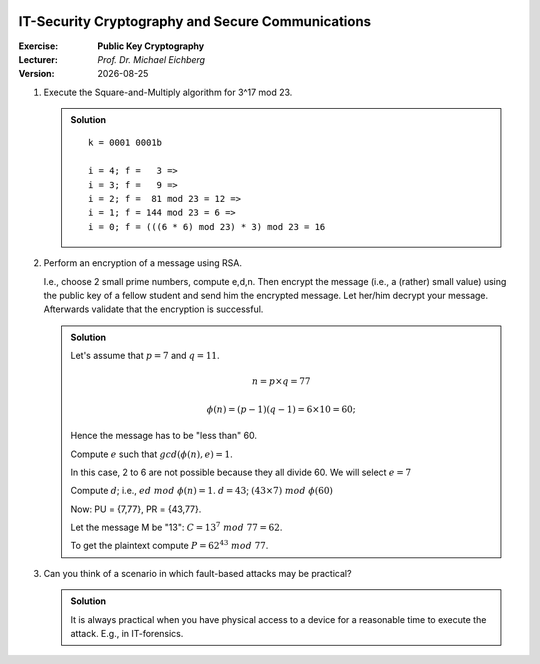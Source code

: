 .. meta:: 
    :author: Michael Eichberg
    :keywords: exercise, public key cryptography

.. |date| date::

.. image:: logo.png
    :width: 4cm
    :align: right


IT-Security Cryptography and Secure Communications
==================================================
    
:Exercise: **Public Key Cryptography**
:Lecturer: *Prof. Dr. Michael Eichberg*
:Version: |date|


1. Execute the Square-and-Multiply algorithm for 3^17 mod 23.

   .. admonition:: Solution 
     
      ::

         k = 0001 0001b 
     
         i = 4; f =   3 =>
         i = 3; f =   9 =>
         i = 2; f =  81 mod 23 = 12 =>
         i = 1; f = 144 mod 23 = 6 =>
         i = 0; f = (((6 * 6) mod 23) * 3) mod 23 = 16

2. Perform an encryption of a message using RSA. 
   
   I.e., choose 2 small prime numbers, compute e,d,n. Then encrypt the message (i.e., a (rather) small value) using the public key of a fellow student and send him the encrypted message. Let her/him decrypt your message. Afterwards validate that the encryption is successful.

   .. admonition:: Solution
   

      Let's assume that :math:`p = 7` and :math:`q = 11`.

      .. math::

         n = p \times q = 77

         \phi(n) = (p-1)(q-1) = 6 \times 10 = 60; 
      
      Hence the message has to be "less than" 60. 
      
      Compute :math:`e` such that :math:`gcd(\phi(n),e) = 1`. 
      
      In this case, 2 to 6 are not possible because they all divide 60. We will select :math:`e = 7`
      
      Compute :math:`d`; i.e., :math:`ed\; mod\; \phi(n) = 1`. :math:`d=43`; :math:`(43 \times 7) \; mod\; \phi(60)` 
      
      Now: PU = {7,77}, PR = {43,77}. 
      
      Let the message M be "13": :math:`C = 13^7\; mod\; 77 = 62`. 

      To get the plaintext compute :math:`P = 62^{43}\; mod\; 77`.

3. Can you think of a scenario in which fault-based attacks may be practical?

   .. admonition:: Solution
    
      It is always practical when you have physical access to a device for a reasonable time to execute the attack. E.g., in IT-forensics. 

